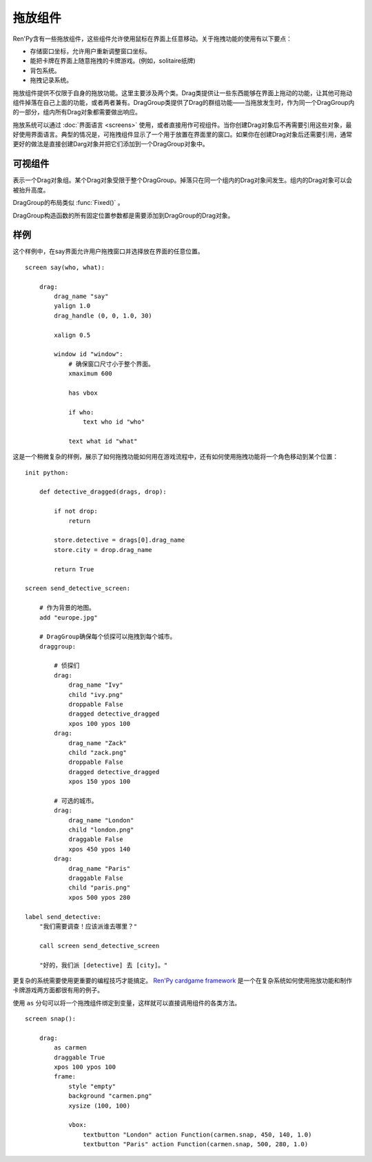 .. _drag-and-drop:

拖放组件
=============

Ren'Py含有一些拖放组件，这些组件允许使用鼠标在界面上任意移动。关于拖拽功能的使用有以下要点：

* 存储窗口坐标，允许用户重新调整窗口坐标。
* 能把卡牌在界面上随意拖拽的卡牌游戏。(例如，solitaire纸牌)
* 背包系统。
* 拖拽记录系统。

拖放组件提供不仅限于自身的拖放功能。这里主要涉及两个类。Drag类提供让一些东西能够在界面上拖动的功能，让其他可拖动组件掉落在自己上面的功能，或者两者兼有。DragGroup类提供了Drag的群组功能——当拖放发生时，作为同一个DragGroup内的一部分，组内所有Drag对象都需要做出响应。

拖放系统可以通过 :doc:`界面语言 <screens>` 使用，或者直接用作可视组件。当你创建Drag对象后不再需要引用这些对象，最好使用界面语言。典型的情况是，可拖拽组件显示了一个用于放置在界面里的窗口。如果你在创建Drag对象后还需要引用，通常更好的做法是直接创建Darg对象并把它们添加到一个DragGroup对象中。

.. _drag-drop-displayables:

可视组件
------------

.. class:: Drag(d=None, drag_name=None, draggable=True, droppable=True, drag_raise=True, dragging=None, dragged=None, dropped=None, drag_handle=(0.0, 0.0, 1.0, 1.0), drag_joined=..., clicked=None, hovered=None, unhovered=None, mouse_drop=False, **properties)

    一个可视组件，提供了一个对象，可以在其有效区域内使用鼠标拖拽。一个Drag对象还有供其他Drag对象可以掉落在上面的区域。

    一个Drag对象可以在父对象(parent)内部随意移动。通常，Drag的父对象是一个 :func:`Fixed()` 或 :class:`DragGroup` 。

    一个Drag对象有一个子组件。子组件的状态反映出拖放操作的状态：

    - ``selected_hover`` - 当其被拖拽时。
    - ``selected_idle`` - 当其被放下时。
    - ``hover`` - 鼠标已点击而拖拽未发生时。
    - ``idle`` - 其他情况。

    拖拽句柄(handle)是一个子组件内的矩形。当鼠标进到拖拽句柄里的非透明像素上方时，就允许发生拖拽或点击。
    若 :propref:`focus_mask` 为True，可响应鼠标事件的像素不能是透明的。

    一个新创建的可拖拽组件会被添加到默认的DragGroup中。一个可拖拽组件只能在一个DragGroup里。一旦被添加到另一个组中，就会自动被上一个组移除。

    当某个Drag对象首次渲染时，如果从其所在的DragGroup中无法获得坐标，就使用标准布局算法计算出它的左上角坐标。
    一旦计算出其坐标，就将其存储在Drag对象中，并忽略布局特性。

    `d`
        若存在，这就是Drag对象的子组件。如果不是None，Drag对象就使用子组件的样式。

    `drag_name`
        若非None，表示可拖拽组件的名称。也可以用作可拖拽对象的名称特性(property)。如果有或曾经有一个可拖拽组件，名称相同，也在DragGroup当中，它将取代原来的可拖拽对象的起始位置。

    `draggable`
        若为True，Drag对象可以使用鼠标拖拽。

    `droppable`
        若为True，其他Drag对象可以放在该Drag对象上。

    `drag_raise`
        若为True，该Drag对象被拖拽是会升到最高层。如果其与其他Drag对象连在一起，相连的Drag对象都会升到最高层。

    `activated`
        当鼠标在某个拖放组件上面并按下左键时，被调用的一个回调函数。调用时带一个入参，为一个起效的拖放组件列表。该回调函数的返回值会被忽略。

    `dragging`
        一个回调函数(或回调函数列表)，当Drag对象正在被拖拽时调用。
        有一个入参，即正在被拖拽的Drag对象列表。
        若回调函数返回非None的值，该值会作为此次交互结果并返回。

    `dragged`
        一个回调函数(或回调函数列表)，当Drag对象被拖拽时被调用。调用时使用两个入参。第一个参数是被拖拽的Drag对象列表。第二个参数是某个可以掉落其上的Drag对象，或者None表示不会落下。如果回调函数返回一个非None，这个值也会作为此次交互行为的返回结果。

    `dropped`
        一个回调函数(或回调函数列表)，当Drag对象落下时被调用。调用时使用两个入参。第一个参数表示掉落在哪个Drag对象上。第二个参数是一个被拖拽的Drag对象列表。如果回调函数返回一个非None，这个值也会作为此次交互行为的返回结果。

        当dragged和dropped回调函数被同一个事件消息触发，那么仅在dragged回调函数返回None的情况dropped回调函数才会被调用。

    `clicked`
        不使用入参的回调函数，当Drag对象仅仅被点击而没有移动的情况下调用。droppalbe也可以得到焦点并被点击。如果回调函数返回一个非None，这个值也会作为此次交互行为的返回结果。

    `alternate`
        在电脑上点击鼠标右键，或移动设备上长按屏幕，将会让Drag对象运行该参数设置的行为。
        移动平台需要先增加一个 :var:`config.longpress_duration` 。

    `drag_handle`
        一个(x, y, width, height)形式的元组，给定了子组件拖拽句柄的坐标信息。在这个元组中，整数被看作像素数的值，浮点数被看作子组件尺寸的比例分数。

    `drag_joined`
        使用当前Drag对象作为入参的回调函数。一般返回一个[ (drag, x, y) ]格式的元组列表，表示可拖拽组件连在一起组层一个单元。 *x* 和 *y* 是各个拖拽组件之间的偏移量，与Drag左上角的坐标无关。

    `drag_offscreen`
        若为True，draggable可以移出屏幕。这样设置有潜在风险，使用drag_joined或可以改变尺寸的Drag对象，一旦被拖离出屏幕，就没有办法把它们弄回来了。

    `mouse_drop`
        若为True，Drag对象会掉落在光标下第一层的droppable上。若为False，也是默认值，Drag对象掉落在overlap最大度数的droppab上。

    `drop_allowable`
        一个回调函数，调用后判断当前Drag对象此次是否可以落下。
        调用时需要两个参数。第一个参数是用于判断此次下落合理性的Drag对象。第二个参数是正在发生拖拽的Drag对象列表。

    除了 *d* ，所有的参数都在Drag对象的字段(field)中。除此之外，在Drag对象被渲染后，下列字段里的值也变成可用状态：

    `x, y`
        Drag对象相对于自身父组件的坐标，单位为像素。

    `start_x, start_y`
        Drag对象相对于自身父组件的起始坐标，单位为像素。

    `w, h`
        Drag对象子组件的宽度和高度，单位为像素。

    .. method:: bottom(self)

        降低该可视组件的高度，降到其所在drag_group的底层。

    .. method:: set_child(d)

        将该Drag对象的子组件设为d。

    .. method:: snap(x, y, delay=0)

        修改Drag对象的坐标。如果Drag对象没有显示，坐标的改变瞬时完成。否则，坐标的改变会耗时 *dalay* 秒，生成线性移动的动画。

    .. method:: top(self)

        升高该可视组件的高度，升到其所在drag_group的顶层。

.. class:: DragGroup(*children, **properties)

    表示一个Drag对象组。某个Drag对象受限于整个DragGroup。掉落只在同一个组内的Drag对象间发生。组内的Drag对象可以会被抬升高度。

    DragGroup的布局类似 :func:`Fixed()` 。

    DragGroup构造函数的所有固定位置参数都是需要添加到DragGroup的Drag对象。

    .. method:: add(child)

        添加Drag对象作为DragGroup的子组件(child)。

    .. method:: get_child_by_name(name)

        返回该DragGroup中名为 *name* 的第一个子组件。

    .. method:: remove(child)

        移除该DragGroup中的子组件child。

.. _drag-drop-examples:

样例
--------

这个样例中，在say界面允许用户拖拽窗口并选择放在界面的任意位置。

::

    screen say(who, what):

        drag:
            drag_name "say"
            yalign 1.0
            drag_handle (0, 0, 1.0, 30)

            xalign 0.5

            window id "window":
                # 确保窗口尺寸小于整个界面。
                xmaximum 600

                has vbox

                if who:
                    text who id "who"

                text what id "what"

这是一个稍微复杂的样例，展示了如何拖拽功能如何用在游戏流程中，还有如何使用拖拽功能将一个角色移动到某个位置：

::

    init python:

        def detective_dragged(drags, drop):

            if not drop:
                return

            store.detective = drags[0].drag_name
            store.city = drop.drag_name

            return True

    screen send_detective_screen:

        # 作为背景的地图。
        add "europe.jpg"

        # DragGroup确保每个侦探可以拖拽到每个城市。
        draggroup:

            # 侦探们
            drag:
                drag_name "Ivy"
                child "ivy.png"
                droppable False
                dragged detective_dragged
                xpos 100 ypos 100
            drag:
                drag_name "Zack"
                child "zack.png"
                droppable False
                dragged detective_dragged
                xpos 150 ypos 100

            # 可选的城市。
            drag:
                drag_name "London"
                child "london.png"
                draggable False
                xpos 450 ypos 140
            drag:
                drag_name "Paris"
                draggable False
                child "paris.png"
                xpos 500 ypos 280

    label send_detective:
        "我们需要调查！应该派谁去哪里？"

        call screen send_detective_screen

        "好的，我们派 [detective] 去 [city]。"

更复杂的系统需要使用更重要的编程技巧才能搞定。 `Ren'Py cardgame framework <http://www.renpy.org/wiki/renpy/Frameworks#Cardgame>`_
是一个在复杂系统如何使用拖放功能和制作卡牌游戏两方面都很有用的例子。

.. _as-example:

使用 ``as`` 分句可以将一个拖拽组件绑定到变量，这样就可以直接调用组件的各类方法。

::

    screen snap():

        drag:
            as carmen
            draggable True
            xpos 100 ypos 100
            frame:
                style "empty"
                background "carmen.png"
                xysize (100, 100)

                vbox:
                    textbutton "London" action Function(carmen.snap, 450, 140, 1.0)
                    textbutton "Paris" action Function(carmen.snap, 500, 280, 1.0)
